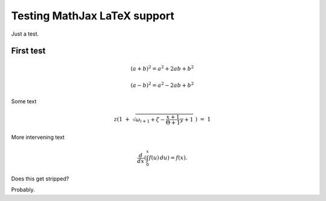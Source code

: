 ..  _mathtest:

Testing MathJax LaTeX support
=============================

Just a test.

First test
----------

.. math::

   (a + b)^2 = a^2 + 2ab + b^2

   (a - b)^2 = a^2 - 2ab + b^2

Some text

.. math::

   z \left( 1 \ +\ \sqrt{\omega_{i+1} + \zeta -\frac{x+1}{\Theta +1} y + 1}
   \ \right)
   \ \ \ =\ \ \ 1

More intervening text

.. math::

   \frac{d}{dx}\left( \int_{0}^{x} f(u)\,du\right)=f(x).

Does this get stripped?

.. raw:: html

   <p id="demo">This is a paragraph.</p>

   <script type="text/javascript">
   document.getElementById("demo").innerHTML=Date();
   </script>

Probably.